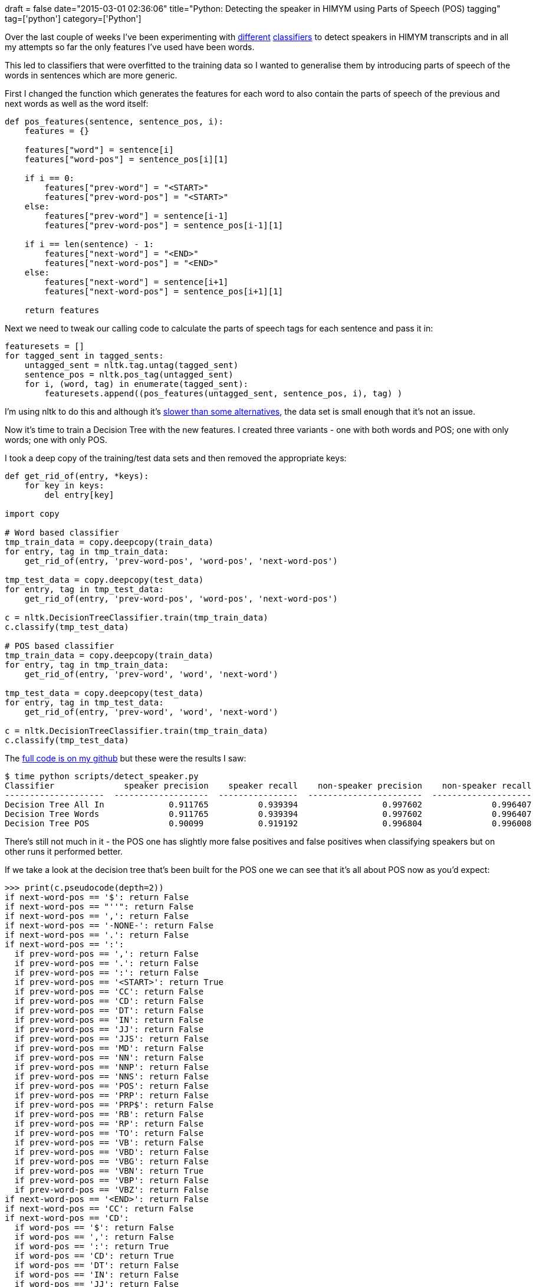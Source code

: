 +++
draft = false
date="2015-03-01 02:36:06"
title="Python: Detecting the speaker in HIMYM using Parts of Speech (POS) tagging"
tag=['python']
category=['Python']
+++

Over the last couple of weeks I've been experimenting with http://www.markhneedham.com/blog/2015/02/20/pythonscikit-learn-detecting-which-sentences-in-a-transcript-contain-a-speaker/[different] http://www.markhneedham.com/blog/2015/02/24/pythonnltk-naive-vs-naive-bayes-vs-decision-tree/[classifiers] to detect speakers in HIMYM transcripts and in all my attempts so far the only features I've used have been words.

This led to classifiers that were overfitted to the training data so I wanted to generalise them by introducing parts of speech of the words in sentences which are more generic.

First I changed the function which generates the features for each word to also contain the parts of speech of the previous and next words as well as the word itself:

[source,python]
----

def pos_features(sentence, sentence_pos, i):
    features = {}

    features["word"] = sentence[i]
    features["word-pos"] = sentence_pos[i][1]

    if i == 0:
        features["prev-word"] = "<START>"
        features["prev-word-pos"] = "<START>"
    else:
        features["prev-word"] = sentence[i-1]
        features["prev-word-pos"] = sentence_pos[i-1][1]

    if i == len(sentence) - 1:
        features["next-word"] = "<END>"
        features["next-word-pos"] = "<END>"
    else:
        features["next-word"] = sentence[i+1]
        features["next-word-pos"] = sentence_pos[i+1][1]

    return features
----

Next we need to tweak our calling code to calculate the parts of speech tags for each sentence and pass it in:

[source,python]
----

featuresets = []
for tagged_sent in tagged_sents:
    untagged_sent = nltk.tag.untag(tagged_sent)
    sentence_pos = nltk.pos_tag(untagged_sent)
    for i, (word, tag) in enumerate(tagged_sent):
        featuresets.append((pos_features(untagged_sent, sentence_pos, i), tag) )
----

I'm using nltk to do this and although it's https://honnibal.wordpress.com/2013/09/11/a-good-part-of-speechpos-tagger-in-about-200-lines-of-python/[slower than some alternatives], the data set is small enough that it's not an issue.

Now it's time to train a Decision Tree with the new features. I created three variants - one with both words and POS; one with only words; one with only POS.

I took a deep copy of the training/test data sets and then removed the appropriate keys:

[source,python]
----

def get_rid_of(entry, *keys):
    for key in keys:
        del entry[key]

import copy

# Word based classifier
tmp_train_data = copy.deepcopy(train_data)
for entry, tag in tmp_train_data:
    get_rid_of(entry, 'prev-word-pos', 'word-pos', 'next-word-pos')

tmp_test_data = copy.deepcopy(test_data)
for entry, tag in tmp_test_data:
    get_rid_of(entry, 'prev-word-pos', 'word-pos', 'next-word-pos')

c = nltk.DecisionTreeClassifier.train(tmp_train_data)
c.classify(tmp_test_data)

# POS based classifier
tmp_train_data = copy.deepcopy(train_data)
for entry, tag in tmp_train_data:
    get_rid_of(entry, 'prev-word', 'word', 'next-word')

tmp_test_data = copy.deepcopy(test_data)
for entry, tag in tmp_test_data:
    get_rid_of(entry, 'prev-word', 'word', 'next-word')

c = nltk.DecisionTreeClassifier.train(tmp_train_data)
c.classify(tmp_test_data)
----

The https://github.com/mneedham/neo4j-himym/blob/bae87fb6cea228bcd4ee8b4b406bf18c605c6834/scripts/detect_speaker.py[full code is on my github] but these were the results I saw:

[source,bash]
----

$ time python scripts/detect_speaker.py
Classifier              speaker precision    speaker recall    non-speaker precision    non-speaker recall
--------------------  -------------------  ----------------  -----------------------  --------------------
Decision Tree All In             0.911765          0.939394                 0.997602              0.996407
Decision Tree Words              0.911765          0.939394                 0.997602              0.996407
Decision Tree POS                0.90099           0.919192                 0.996804              0.996008
----

There's still not much in it - the POS one has slightly more false positives and false positives when classifying speakers but on other runs it performed better.

If we take a look at the decision tree that's been built for the POS one we can see that it's all about POS now as you'd expect:

[source,python]
----

>>> print(c.pseudocode(depth=2))
if next-word-pos == '$': return False
if next-word-pos == "''": return False
if next-word-pos == ',': return False
if next-word-pos == '-NONE-': return False
if next-word-pos == '.': return False
if next-word-pos == ':':
  if prev-word-pos == ',': return False
  if prev-word-pos == '.': return False
  if prev-word-pos == ':': return False
  if prev-word-pos == '<START>': return True
  if prev-word-pos == 'CC': return False
  if prev-word-pos == 'CD': return False
  if prev-word-pos == 'DT': return False
  if prev-word-pos == 'IN': return False
  if prev-word-pos == 'JJ': return False
  if prev-word-pos == 'JJS': return False
  if prev-word-pos == 'MD': return False
  if prev-word-pos == 'NN': return False
  if prev-word-pos == 'NNP': return False
  if prev-word-pos == 'NNS': return False
  if prev-word-pos == 'POS': return False
  if prev-word-pos == 'PRP': return False
  if prev-word-pos == 'PRP$': return False
  if prev-word-pos == 'RB': return False
  if prev-word-pos == 'RP': return False
  if prev-word-pos == 'TO': return False
  if prev-word-pos == 'VB': return False
  if prev-word-pos == 'VBD': return False
  if prev-word-pos == 'VBG': return False
  if prev-word-pos == 'VBN': return True
  if prev-word-pos == 'VBP': return False
  if prev-word-pos == 'VBZ': return False
if next-word-pos == '<END>': return False
if next-word-pos == 'CC': return False
if next-word-pos == 'CD':
  if word-pos == '$': return False
  if word-pos == ',': return False
  if word-pos == ':': return True
  if word-pos == 'CD': return True
  if word-pos == 'DT': return False
  if word-pos == 'IN': return False
  if word-pos == 'JJ': return False
  if word-pos == 'JJR': return False
  if word-pos == 'JJS': return False
  if word-pos == 'NN': return False
  if word-pos == 'NNP': return False
  if word-pos == 'PRP$': return False
  if word-pos == 'RB': return False
  if word-pos == 'VB': return False
  if word-pos == 'VBD': return False
  if word-pos == 'VBG': return False
  if word-pos == 'VBN': return False
  if word-pos == 'VBP': return False
  if word-pos == 'VBZ': return False
  if word-pos == 'WDT': return False
  if word-pos == '``': return False
if next-word-pos == 'DT': return False
if next-word-pos == 'EX': return False
if next-word-pos == 'IN': return False
if next-word-pos == 'JJ': return False
if next-word-pos == 'JJR': return False
if next-word-pos == 'JJS': return False
if next-word-pos == 'MD': return False
if next-word-pos == 'NN': return False
if next-word-pos == 'NNP': return False
if next-word-pos == 'NNPS': return False
if next-word-pos == 'NNS': return False
if next-word-pos == 'PDT': return False
if next-word-pos == 'POS': return False
if next-word-pos == 'PRP': return False
if next-word-pos == 'PRP$': return False
if next-word-pos == 'RB': return False
if next-word-pos == 'RBR': return False
if next-word-pos == 'RBS': return False
if next-word-pos == 'RP': return False
if next-word-pos == 'TO': return False
if next-word-pos == 'UH': return False
if next-word-pos == 'VB': return False
if next-word-pos == 'VBD': return False
if next-word-pos == 'VBG': return False
if next-word-pos == 'VBN': return False
if next-word-pos == 'VBP': return False
if next-word-pos == 'VBZ': return False
if next-word-pos == 'WDT': return False
if next-word-pos == 'WP': return False
if next-word-pos == 'WRB': return False
if next-word-pos == '``': return False
----

I like that it's identified the '+++<speaker>+++:+++<sentence>+++' pattern:</p> ~~~python if next-word-pos == ':': \... if prev-word-pos == '+++<START>+++': return True ~~~

Next I need to drill into the types of sentence structures that it's failing on and work out some features that can handle those. I still need to see how well a random forest of decision trees would as well.+++</START>++++++</sentence>++++++</speaker>+++
